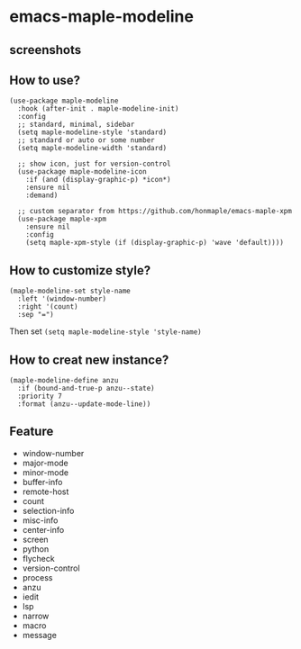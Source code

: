 * emacs-maple-modeline

** screenshots
   [[https://github.com/honmaple/emacs-maple-modeline/blob/master/screenshot/example.png]]
   [[https://github.com/honmaple/emacs-maple-modeline/blob/master/screenshot/example1.png]]
   [[https://github.com/honmaple/emacs-maple-modeline/blob/master/screenshot/example2.png]]
   
** How to use?
   #+begin_src elisp
     (use-package maple-modeline
       :hook (after-init . maple-modeline-init)
       :config
       ;; standard, minimal, sidebar
       (setq maple-modeline-style 'standard)
       ;; standard or auto or some number
       (setq maple-modeline-width 'standard)

       ;; show icon, just for version-control
       (use-package maple-modeline-icon
         :if (and (display-graphic-p) *icon*)
         :ensure nil
         :demand)

       ;; custom separator from https://github.com/honmaple/emacs-maple-xpm
       (use-package maple-xpm
         :ensure nil
         :config
         (setq maple-xpm-style (if (display-graphic-p) 'wave 'default))))
   #+end_src
   
** How to customize style?
   #+begin_src elisp
     (maple-modeline-set style-name
       :left '(window-number)
       :right '(count)
       :sep "=")
   #+end_src
   Then set =(setq maple-modeline-style 'style-name)=
   
** How to creat new instance?
   #+begin_src elisp
     (maple-modeline-define anzu
       :if (bound-and-true-p anzu--state)
       :priority 7
       :format (anzu--update-mode-line))
   #+end_src
   
** Feature
   - window-number
   - major-mode
   - minor-mode
   - buffer-info
   - remote-host
   - count
   - selection-info
   - misc-info
   - center-info
   - screen
   - python
   - flycheck
   - version-control
   - process
   - anzu
   - iedit
   - lsp
   - narrow
   - macro
   - message
